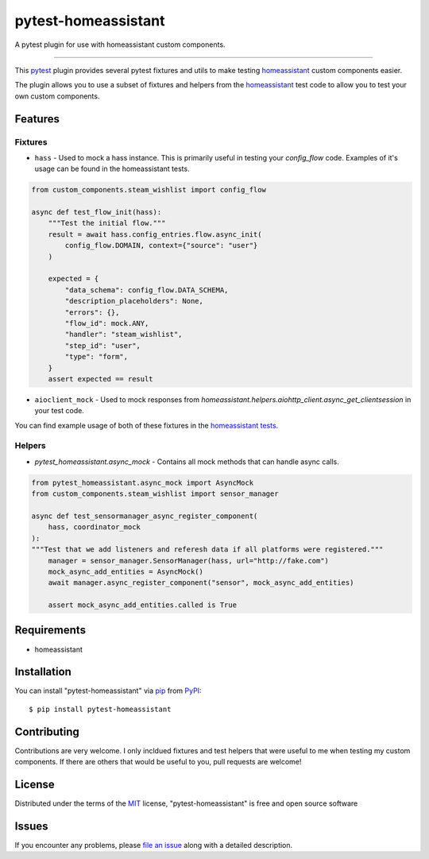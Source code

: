 ====================
pytest-homeassistant
====================

.. image:: https://img.shields.io/pypi/v/pytest-homeassistant.svg
    :target: https://pypi.org/project/pytest-homeassistant
    :alt: PyPI version

.. image:: https://img.shields.io/pypi/pyversions/pytest-homeassistant.svg
    :target: https://pypi.org/project/pytest-homeassistant
    :alt: Python versions

.. image:: https://img.shields.io/github/workflow/status/boralyl/pytest-homeassistant/Python package
    :alt: GitHub Workflow Status

A pytest plugin for use with homeassistant custom components.

----

This `pytest`_ plugin provides several pytest fixtures and utils to make testing
`homeassistant`_ custom components easier.

The plugin allows you to use a subset of fixtures and helpers from the
`homeassistant`_ test code to allow you to test your own custom components.


Features
--------

Fixtures
########

* ``hass`` - Used to mock a hass instance.  This is primarily useful in testing your
  `config_flow` code.  Examples of it's usage can be found in the homeassistant
  tests.

.. code-block:: python

    from custom_components.steam_wishlist import config_flow

    async def test_flow_init(hass):
        """Test the initial flow."""
        result = await hass.config_entries.flow.async_init(
            config_flow.DOMAIN, context={"source": "user"}
        )

        expected = {
            "data_schema": config_flow.DATA_SCHEMA,
            "description_placeholders": None,
            "errors": {},
            "flow_id": mock.ANY,
            "handler": "steam_wishlist",
            "step_id": "user",
            "type": "form",
        }
        assert expected == result

* ``aioclient_mock`` - Used to mock responses from `homeassistant.helpers.aiohttp_client.async_get_clientsession`
  in your test code.

You can find example usage of both of these fixtures in the `homeassistant tests <https://github.com/home-assistant/core/tree/dev/tests>`_.

Helpers
#######

* `pytest_homeassistant.async_mock` - Contains all mock methods that can handle
  async calls.

.. code-block:: python

    from pytest_homeassistant.async_mock import AsyncMock
    from custom_components.steam_wishlist import sensor_manager

    async def test_sensormanager_async_register_component(
        hass, coordinator_mock
    ):
    """Test that we add listeners and referesh data if all platforms were registered."""
        manager = sensor_manager.SensorManager(hass, url="http://fake.com")
        mock_async_add_entities = AsyncMock()
        await manager.async_register_component("sensor", mock_async_add_entities)

        assert mock_async_add_entities.called is True

Requirements
------------

* homeassistant


Installation
------------

You can install "pytest-homeassistant" via `pip`_ from `PyPI`_::

    $ pip install pytest-homeassistant


Contributing
------------
Contributions are very welcome.  I only incldued fixtures and test helpers that
were useful to me when testing my custom components.  If there are others that would
be useful to you, pull requests are welcome!

License
-------

Distributed under the terms of the `MIT`_ license, "pytest-homeassistant" is free and open source software


Issues
------

If you encounter any problems, please `file an issue`_ along with a detailed description.

.. _`Cookiecutter`: https://github.com/audreyr/cookiecutter
.. _`@hackebrot`: https://github.com/hackebrot
.. _`MIT`: http://opensource.org/licenses/MIT
.. _`BSD-3`: http://opensource.org/licenses/BSD-3-Clause
.. _`GNU GPL v3.0`: http://www.gnu.org/licenses/gpl-3.0.txt
.. _`Apache Software License 2.0`: http://www.apache.org/licenses/LICENSE-2.0
.. _`cookiecutter-pytest-plugin`: https://github.com/pytest-dev/cookiecutter-pytest-plugin
.. _`file an issue`: https://github.com/boralyl/pytest-homeassistant/issues
.. _`pytest`: https://github.com/pytest-dev/pytest
.. _`tox`: https://tox.readthedocs.io/en/latest/
.. _`pip`: https://pypi.org/project/pip/
.. _`PyPI`: https://pypi.org/project
.. _`homeassistant`: https://github.com/home-assistant/core

